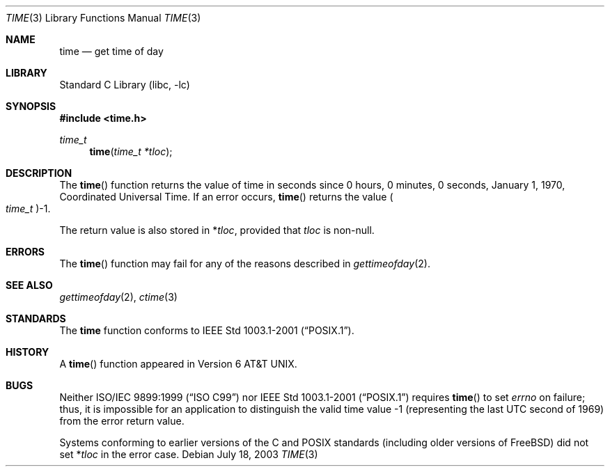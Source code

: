 .\" Copyright (c) 1989, 1991, 1993
.\"	The Regents of the University of California.  All rights reserved.
.\"
.\" This code is derived from software contributed to Berkeley by
.\" the American National Standards Committee X3, on Information
.\" Processing Systems.
.\"
.\" Redistribution and use in source and binary forms, with or without
.\" modification, are permitted provided that the following conditions
.\" are met:
.\" 1. Redistributions of source code must retain the above copyright
.\"    notice, this list of conditions and the following disclaimer.
.\" 2. Redistributions in binary form must reproduce the above copyright
.\"    notice, this list of conditions and the following disclaimer in the
.\"    documentation and/or other materials provided with the distribution.
.\" 4. Neither the name of the University nor the names of its contributors
.\"    may be used to endorse or promote products derived from this software
.\"    without specific prior written permission.
.\"
.\" THIS SOFTWARE IS PROVIDED BY THE REGENTS AND CONTRIBUTORS ``AS IS'' AND
.\" ANY EXPRESS OR IMPLIED WARRANTIES, INCLUDING, BUT NOT LIMITED TO, THE
.\" IMPLIED WARRANTIES OF MERCHANTABILITY AND FITNESS FOR A PARTICULAR PURPOSE
.\" ARE DISCLAIMED.  IN NO EVENT SHALL THE REGENTS OR CONTRIBUTORS BE LIABLE
.\" FOR ANY DIRECT, INDIRECT, INCIDENTAL, SPECIAL, EXEMPLARY, OR CONSEQUENTIAL
.\" DAMAGES (INCLUDING, BUT NOT LIMITED TO, PROCUREMENT OF SUBSTITUTE GOODS
.\" OR SERVICES; LOSS OF USE, DATA, OR PROFITS; OR BUSINESS INTERRUPTION)
.\" HOWEVER CAUSED AND ON ANY THEORY OF LIABILITY, WHETHER IN CONTRACT, STRICT
.\" LIABILITY, OR TORT (INCLUDING NEGLIGENCE OR OTHERWISE) ARISING IN ANY WAY
.\" OUT OF THE USE OF THIS SOFTWARE, EVEN IF ADVISED OF THE POSSIBILITY OF
.\" SUCH DAMAGE.
.\"
.\"     @(#)time.3	8.1 (Berkeley) 6/4/93
.\" $FreeBSD: src/lib/libc/gen/time.3,v 1.15.6.1 2008/11/25 02:59:29 kensmith Exp $
.\"
.Dd July 18, 2003
.Dt TIME 3
.Os
.Sh NAME
.Nm time
.Nd get time of day
.Sh LIBRARY
.Lb libc
.Sh SYNOPSIS
.In time.h
.Ft time_t
.Fn time "time_t *tloc"
.Sh DESCRIPTION
The
.Fn time
function
returns the value of time in seconds since 0 hours, 0 minutes,
0 seconds, January 1, 1970, Coordinated Universal Time.
If an error occurs,
.Fn time
returns the value
.Po Vt time_t Pc Ns \-1 .
.Pp
The return value is also stored in
.No \&* Ns Va tloc ,
provided that
.Va tloc
is non-null.
.Sh ERRORS
The
.Fn time
function may fail for any of the reasons described in
.Xr gettimeofday 2 .
.Sh SEE ALSO
.Xr gettimeofday 2 ,
.Xr ctime 3
.Sh STANDARDS
The
.Nm
function conforms to
.St -p1003.1-2001 .
.Sh HISTORY
A
.Fn time
function appeared in
.At v6 .
.Sh BUGS
Neither
.St -isoC-99
nor
.St -p1003.1-2001
requires
.Fn time
to set
.Va errno
on failure; thus, it is impossible for an application to distinguish
the valid time value \-1 (representing the last UTC second of 1969)
from the error return value.
.Pp
Systems conforming to earlier versions of the C and
.Tn POSIX
standards (including older versions of
.Fx )
did not set
.No \&* Ns Va tloc
in the error case.

